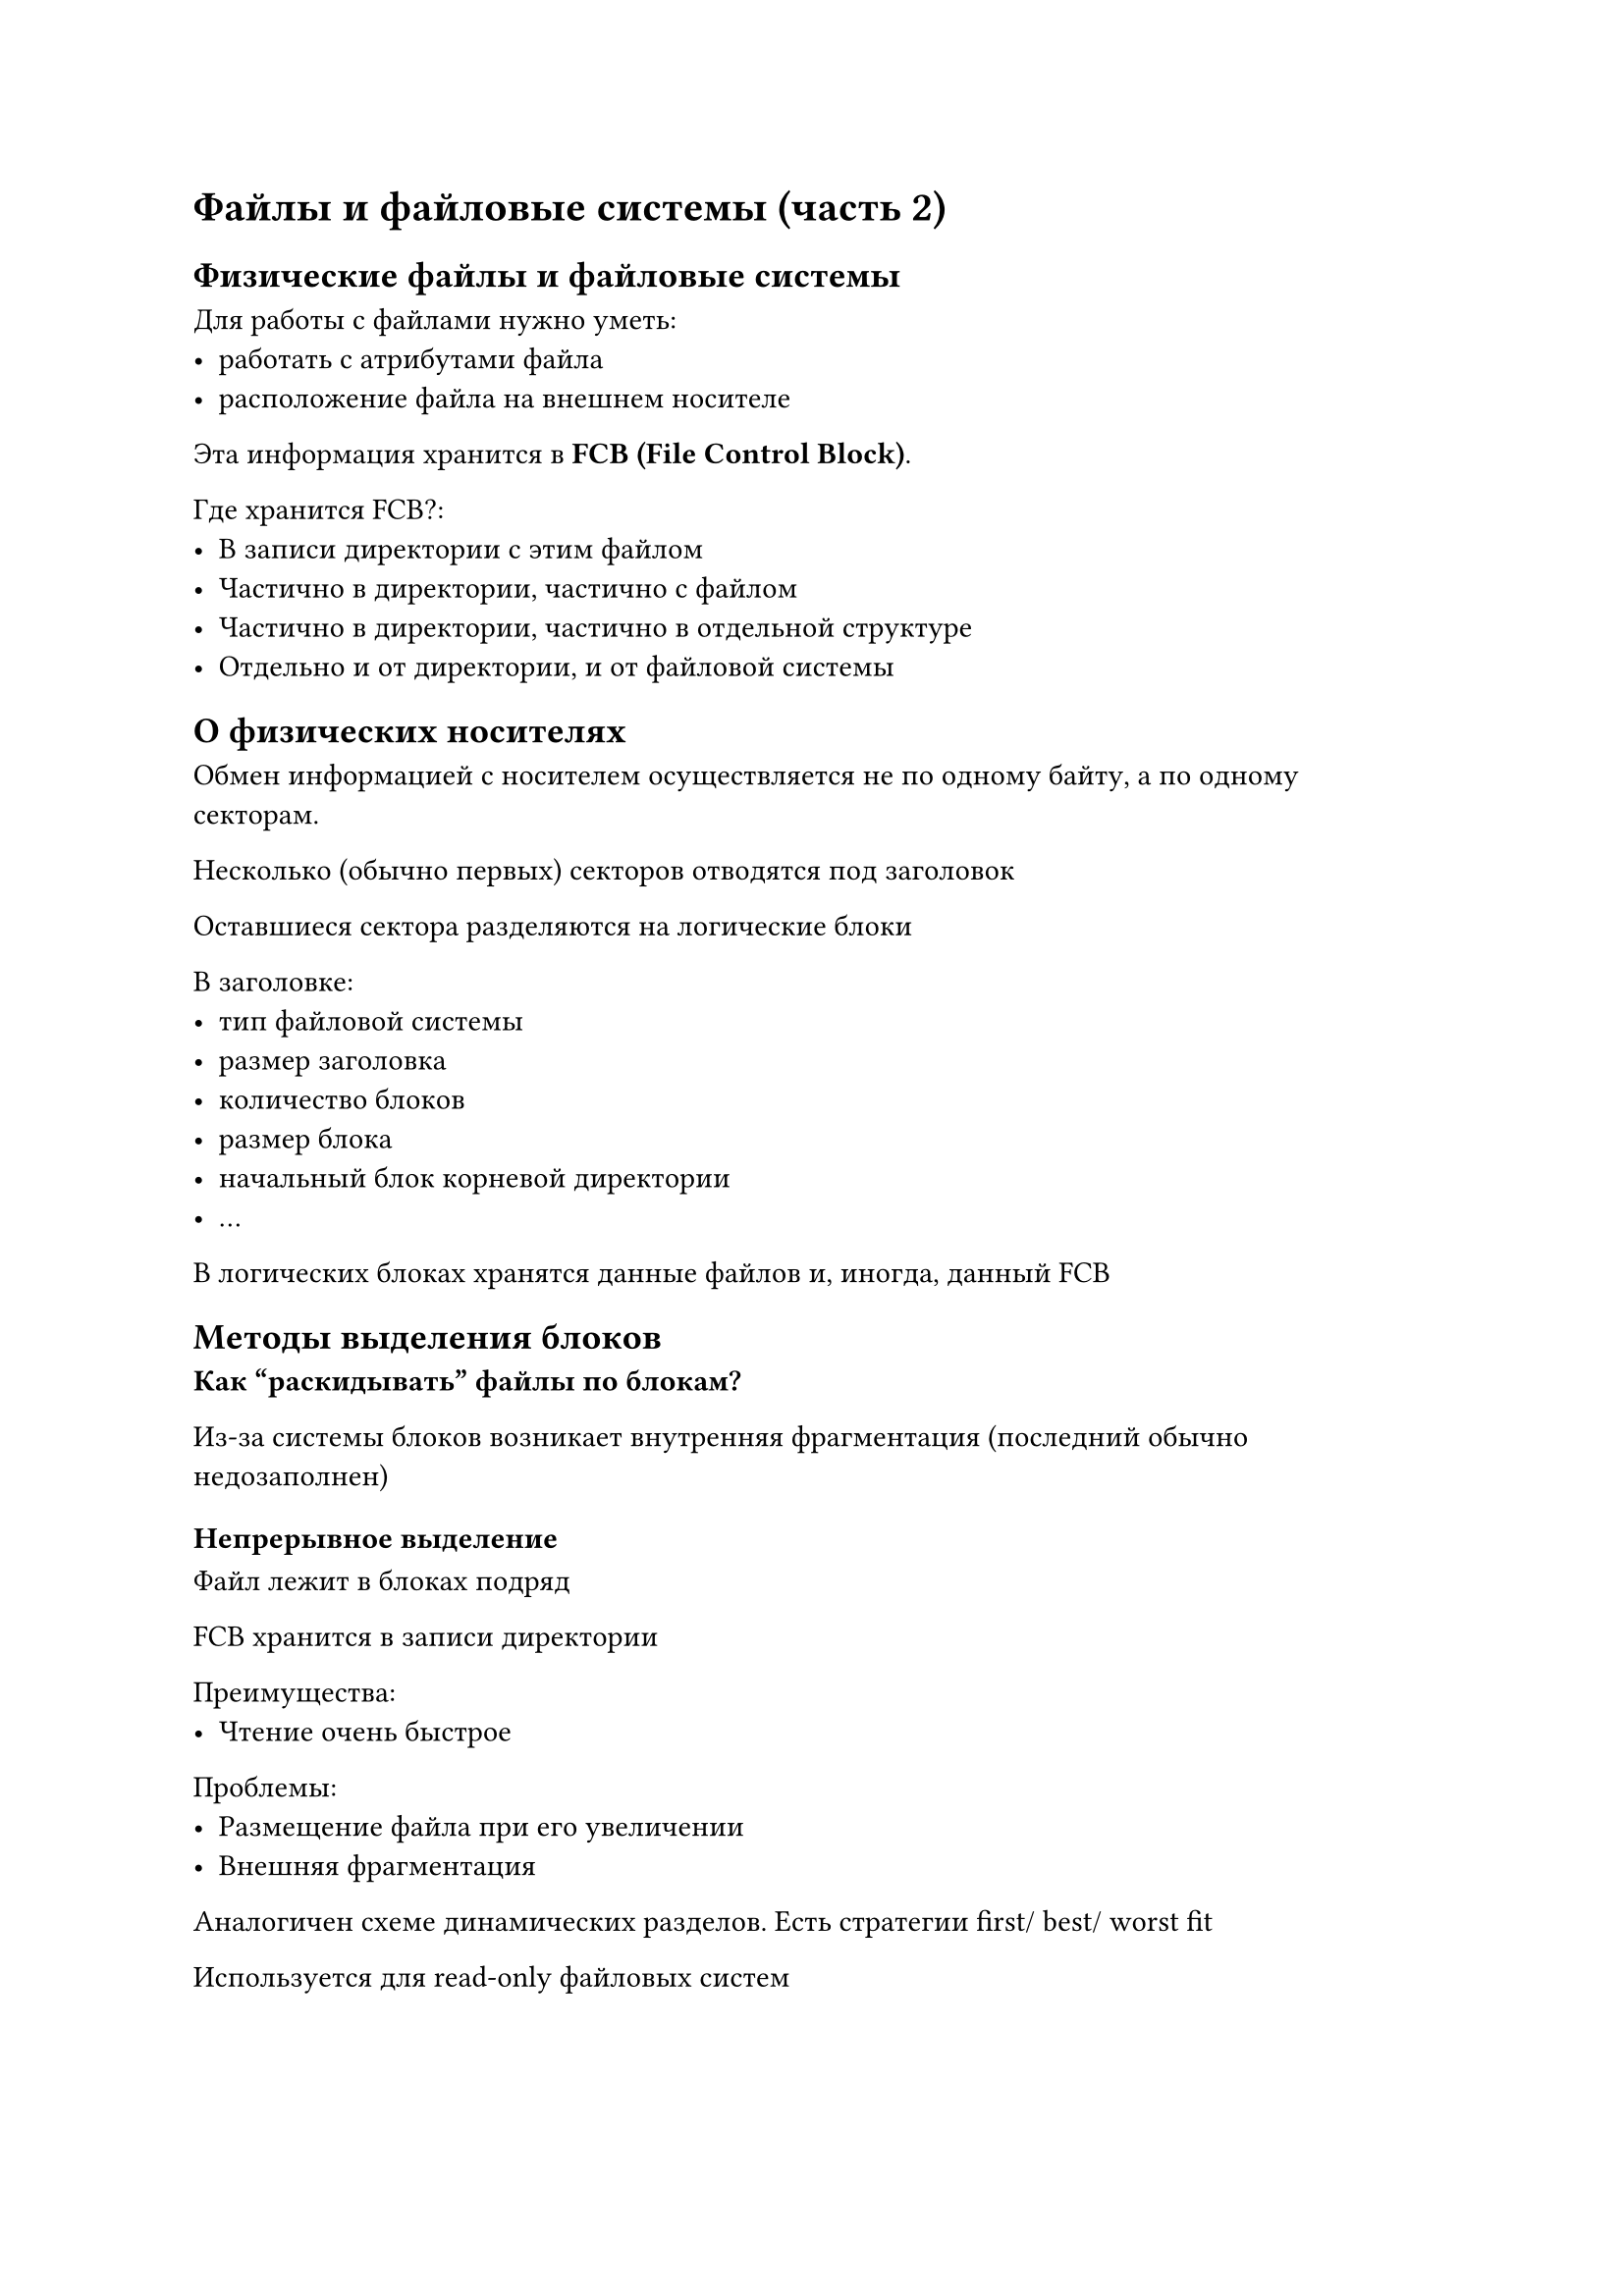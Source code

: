 = Файлы и файловые системы (часть 2)

== Физические файлы и файловые системы

Для работы с файлами нужно уметь:
- работать с атрибутами файла
- расположение файла на внешнем носителе

Эта информация хранится в *FCB (File Control Block)*.

Где хранится FCB?:
- В записи директории с этим файлом
- Частично в директории, частично с файлом
- Частично в директории, частично в отдельной структуре
- Отдельно и от директории, и от файловой системы

== О физических носителях

Обмен информацией с носителем осуществляется не по одному байту, а по одному секторам.

Несколько (обычно первых) секторов отводятся под заголовок

Оставшиеся сектора разделяются на логические блоки

В заголовке:
- тип файловой системы
- размер заголовка
- количество блоков
- размер блока
- начальный блок корневой директории
- ...

В логических блоках хранятся данные файлов и, иногда, данный FCB

== Методы выделения блоков

*Как "раскидывать" файлы по блокам?*

Из-за системы блоков возникает внутренняя фрагментация (последний обычно
недозаполнен)

=== Непрерывное выделение

Файл лежит в блоках подряд

FCB хранится в записи директории

Преимущества:
- Чтение очень быстрое

Проблемы:
- Размещение файла при его увеличении
- Внешняя фрагментация

Аналогичен схеме динамических разделов. Есть стратегии first/ best/ worst fit

Используется для read-only файловых систем

=== Связный список

В конце блока оставляем небольшое пространство под служебную информацию, где
храним номер следующего блока

В FCB --- частично с файлом (номер следующего), частично в директории (номер
первого)

Преимущества:
- Нет внешней фрагментации

Недостатки:
- Прямой доступ сводится к последовательному. Т.е. нет random access
- Потеря памяти из-за хранения служебной информации в каждом блоке
- При потере одного из блоков (из-за поломке диска) теряется весь файл

Note: нет прямых аналогов в системах управления оперативной памятью

В прямом виде почти не применяется

=== FAT (File Allocation Table)

В табличке столько элементов, сколько блоков

Она содержит номер следующего блока

Т.е. просто перенесли служебную информацию из конца блока в отдельную структуру

FAT маленькая --- её можно полностью закачать в оперативную память и быстро
искать нужный блок

Преимущества:
- Быстро
- Нет внешней фрагментации

Недостатки:
- Если FAT потерся, то теряется информация со ВСЕГО диска, поэтому хранят три
  копии FAT

Note: нет прямых аналогов в системах управления оперативной памятью 

=== Прямая индексация

Храним табличку (массив), где последовательно храним номера физических блоков
файла

Саму табличку храним в одно из блоков. Он называется *индексным блоком* /
*блоком косвенной адресации*

=== Индексный узел

В начале индексного блока допишем атрибуты файла, получим *индексный узел*

Будем хранить его в заголовке

==== Косвенная адресация

Для больших файлов используем косвенную адресацию: индексный узел ссылается не
на блоки с данными, а на другие индексные узлы

==== Смешанная адресация

Структура индексного узла:
- Атрибуты
- Ссылки на блоки данных (прямая адресация)
- Адрес блока косвенной адресации (при необходимости)
- Адрес блока двойной косвенной адресации (при необходимости)
- Адрес блока тройной косвенной адресации (при необходимости)

При создании файловой системы фиксируется количество индексных узлов, чтобы был
фиксированный размер заголовка


== Файловая система, как часть ОС

Программные средства, которые обслуживают физическую файловую систему

=== Функции файловой подсистемы

- Распределение внешней памяти между файлами. Учет занятого и свободного
  пространства
- Идентификация файлов. Связывание: Имя файла $->$ расположения
- Операции над файлами
- Защита от несанкционированного доступа
- Совместный доступ
- Надежность

=== Распределение и учет

- Подсистема ОС делает начальное форматирование
- Модификация содержимого FCB
- Учет свободных логических блоков:
    - Битовый вектор: для каждого блока --- занят/ не занят
    - Связный список: в некотором блоке храним номера свободных блоков,
        на этих "специальных" блоках делаем связных список

=== Идентификация файлов. Проблема разрешения имен

Файл: `/a/b`

- ОС разбирает полное или относительное имя файла
- Читается FCB корневой директории
- В FCB корня
    - Проверяем, что `/a` --- существует
    - Проверяем, что `/a` --- директория
    - Читаем, расположение `/a`
- В FCB `/a`
    - Проверяем, что `/a` --- существует
    - Проверяем, что `/a` --- файл
    - Читаем, расположение `/a`

При каждом запросе чтения/ записи делать разрешение имени файла неэффективно.
Для этого функция `open` закачивает нужные данные в оперативу

Т.е. можно обойтись без `open`, но работать будет медленно

= Системы управления вводом-выводом

Виды деятельности компьютера:
- Обработка информации
- Ввод-вывод информации

С точки зрения программиста:
- Обработка информации: выполнение команд над данными, которые лежат в любом из
  уровней памяти
- Остальное --- обмен данными между памятью и внешними устройствами

С точки зрения оперативной системы:
- Обработка информации: выполнение команд над данными, которые лежат в уровне
  памяти *не ниже оперативной памяти*
- Остальное --- обмен данными между памятью и внешними устройствами

Далее предполагаем, что оперативы бесконечно $=>$ точки зрения совпадают

== Архитектура компьютера. Общие сведения

Есть:
- Процессор
- Память
- Диски
- Монитор
- Клавиатура

Всё это объединено *линиями*

Линии похожих целей объединяют в *шины*

*Локальная магистраль* --- совокупность шин

Основные шины:
- Шина данных
- Шина адреса
- Ширина управления и состояния

*Ширина шины* --- количество проводников в шине

=== Передача данных из процессора в память

- На адресной шине выставляется адрес
- На шине данных выставляются данных
- На шине управление выставляется "работа с оперативной памятью",
    на шине состояния выставляется направление "от оперативной памяти"

С памятью работать просто:
- Она локализована в пространстве
- Ячейки взаимнооднозначно отображаются на линейное адресное пространство

Другие устройства ввода-вывода подключаются через специальные точки входа -- *пОрты*.
Одному устройству может соответствовать несколько портов.

Если интерфейс работы с устройством совместим с интерфейсом памяти, то память
отображается в остальную память системы

=== Передача данных от процессора в порт

- На адресной шине выставить адрес порта ввода-вывода
- На шине данных выставить данные
- На шине управления выставить сигналы работы ввода-вывода и операции записи
